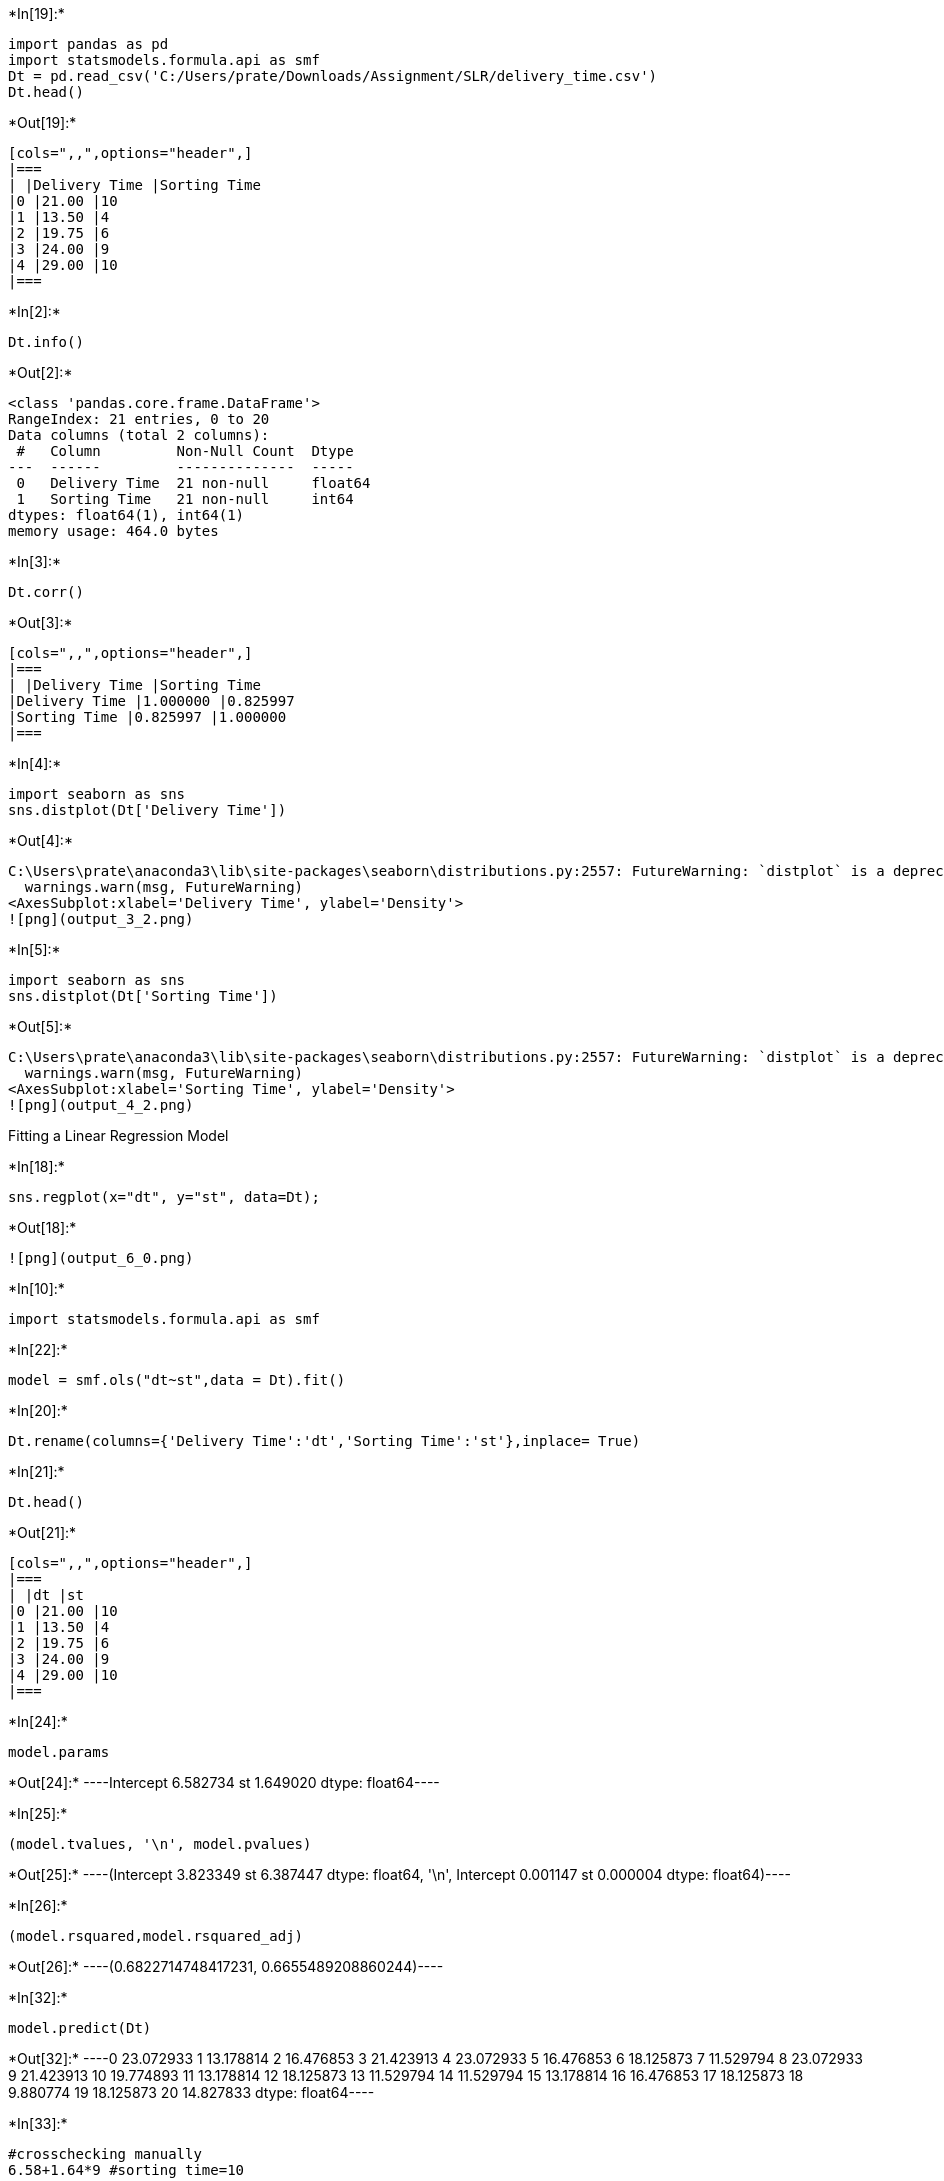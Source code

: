 +*In[19]:*+
[source, ipython3]
----
import pandas as pd
import statsmodels.formula.api as smf
Dt = pd.read_csv('C:/Users/prate/Downloads/Assignment/SLR/delivery_time.csv')
Dt.head()
----


+*Out[19]:*+
----
[cols=",,",options="header",]
|===
| |Delivery Time |Sorting Time
|0 |21.00 |10
|1 |13.50 |4
|2 |19.75 |6
|3 |24.00 |9
|4 |29.00 |10
|===
----


+*In[2]:*+
[source, ipython3]
----
Dt.info()
----


+*Out[2]:*+
----
<class 'pandas.core.frame.DataFrame'>
RangeIndex: 21 entries, 0 to 20
Data columns (total 2 columns):
 #   Column         Non-Null Count  Dtype  
---  ------         --------------  -----  
 0   Delivery Time  21 non-null     float64
 1   Sorting Time   21 non-null     int64  
dtypes: float64(1), int64(1)
memory usage: 464.0 bytes
----


+*In[3]:*+
[source, ipython3]
----
Dt.corr()
----


+*Out[3]:*+
----
[cols=",,",options="header",]
|===
| |Delivery Time |Sorting Time
|Delivery Time |1.000000 |0.825997
|Sorting Time |0.825997 |1.000000
|===
----


+*In[4]:*+
[source, ipython3]
----
import seaborn as sns
sns.distplot(Dt['Delivery Time'])
----


+*Out[4]:*+
----
C:\Users\prate\anaconda3\lib\site-packages\seaborn\distributions.py:2557: FutureWarning: `distplot` is a deprecated function and will be removed in a future version. Please adapt your code to use either `displot` (a figure-level function with similar flexibility) or `histplot` (an axes-level function for histograms).
  warnings.warn(msg, FutureWarning)
<AxesSubplot:xlabel='Delivery Time', ylabel='Density'>
![png](output_3_2.png)
----


+*In[5]:*+
[source, ipython3]
----
import seaborn as sns
sns.distplot(Dt['Sorting Time'])
----


+*Out[5]:*+
----
C:\Users\prate\anaconda3\lib\site-packages\seaborn\distributions.py:2557: FutureWarning: `distplot` is a deprecated function and will be removed in a future version. Please adapt your code to use either `displot` (a figure-level function with similar flexibility) or `histplot` (an axes-level function for histograms).
  warnings.warn(msg, FutureWarning)
<AxesSubplot:xlabel='Sorting Time', ylabel='Density'>
![png](output_4_2.png)
----

Fitting a Linear Regression Model


+*In[18]:*+
[source, ipython3]
----
sns.regplot(x="dt", y="st", data=Dt);
----


+*Out[18]:*+
----
![png](output_6_0.png)
----


+*In[10]:*+
[source, ipython3]
----
import statsmodels.formula.api as smf
----


+*In[22]:*+
[source, ipython3]
----
model = smf.ols("dt~st",data = Dt).fit()
----


+*In[20]:*+
[source, ipython3]
----
Dt.rename(columns={'Delivery Time':'dt','Sorting Time':'st'},inplace= True)
----


+*In[21]:*+
[source, ipython3]
----
Dt.head()
----


+*Out[21]:*+
----
[cols=",,",options="header",]
|===
| |dt |st
|0 |21.00 |10
|1 |13.50 |4
|2 |19.75 |6
|3 |24.00 |9
|4 |29.00 |10
|===
----


+*In[24]:*+
[source, ipython3]
----
model.params
----


+*Out[24]:*+
----Intercept    6.582734
st           1.649020
dtype: float64----


+*In[25]:*+
[source, ipython3]
----
(model.tvalues, '\n', model.pvalues)
----


+*Out[25]:*+
----(Intercept    3.823349
 st           6.387447
 dtype: float64,
 '\n',
 Intercept    0.001147
 st           0.000004
 dtype: float64)----


+*In[26]:*+
[source, ipython3]
----
(model.rsquared,model.rsquared_adj)
----


+*Out[26]:*+
----(0.6822714748417231, 0.6655489208860244)----


+*In[32]:*+
[source, ipython3]
----
model.predict(Dt)
----


+*Out[32]:*+
----0     23.072933
1     13.178814
2     16.476853
3     21.423913
4     23.072933
5     16.476853
6     18.125873
7     11.529794
8     23.072933
9     21.423913
10    19.774893
11    13.178814
12    18.125873
13    11.529794
14    11.529794
15    13.178814
16    16.476853
17    18.125873
18     9.880774
19    18.125873
20    14.827833
dtype: float64----


+*In[33]:*+
[source, ipython3]
----
#crosschecking manually
6.58+1.64*9 #sorting time=10
----


+*Out[33]:*+
----21.34----


+*In[ ]:*+
[source, ipython3]
----

----
